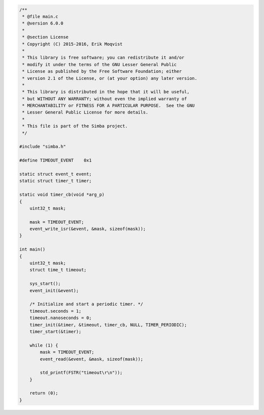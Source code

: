 .. code-block:: c

   /**
    * @file main.c
    * @version 6.0.0
    *
    * @section License
    * Copyright (C) 2015-2016, Erik Moqvist
    *
    * This library is free software; you can redistribute it and/or
    * modify it under the terms of the GNU Lesser General Public
    * License as published by the Free Software Foundation; either
    * version 2.1 of the License, or (at your option) any later version.
    *
    * This library is distributed in the hope that it will be useful,
    * but WITHOUT ANY WARRANTY; without even the implied warranty of
    * MERCHANTABILITY or FITNESS FOR A PARTICULAR PURPOSE.  See the GNU
    * Lesser General Public License for more details.
    *
    * This file is part of the Simba project.
    */
   
   #include "simba.h"
   
   #define TIMEOUT_EVENT    0x1
   
   static struct event_t event;
   static struct timer_t timer;
   
   static void timer_cb(void *arg_p)
   {
       uint32_t mask;
   
       mask = TIMEOUT_EVENT;
       event_write_isr(&event, &mask, sizeof(mask));
   }
   
   int main()
   {
       uint32_t mask;
       struct time_t timeout;
   
       sys_start();
       event_init(&event);
   
       /* Initialize and start a periodic timer. */
       timeout.seconds = 1;
       timeout.nanoseconds = 0;
       timer_init(&timer, &timeout, timer_cb, NULL, TIMER_PERIODIC);
       timer_start(&timer);
       
       while (1) {
           mask = TIMEOUT_EVENT;
           event_read(&event, &mask, sizeof(mask));
   
           std_printf(FSTR("timeout\r\n"));
       }
       
       return (0);
   }

